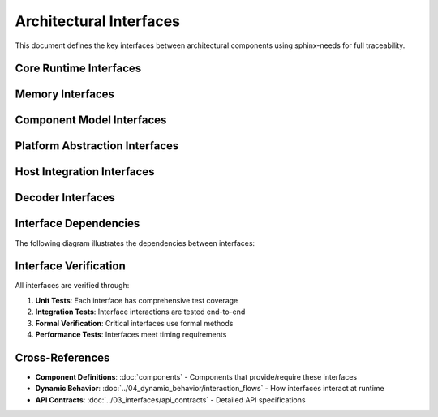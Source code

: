 ==========================
Architectural Interfaces
==========================

This document defines the key interfaces between architectural components using sphinx-needs for full traceability.

Core Runtime Interfaces
-----------------------

.. arch_interface:: Runtime Execution Interface
   :id: ARCH_IF_001
   :provided_by: ARCH_COMP_001
   :required_by: ARCH_COMP_003, ARCH_COMP_005
   :status: implemented
   
   Interface for executing WebAssembly instructions and managing execution state.
   
   .. code-block:: rust
   
      pub trait EngineBehavior {
          fn execute_instruction(&mut self, instr: Instruction) -> Result<()>;
          fn get_module_instance(&self, idx: usize) -> Option<&ModuleInstance>;
          fn push_frame(&mut self, frame: Frame) -> Result<()>;
          fn pop_frame(&mut self) -> Result<Frame>;
      }

.. arch_interface:: Module Management Interface
   :id: ARCH_IF_002
   :provided_by: ARCH_COMP_001
   :required_by: ARCH_COMP_003
   :status: implemented
   
   Interface for instantiating and managing WebAssembly modules.
   
   .. code-block:: rust
   
      pub trait ModuleInstanceManager {
          fn instantiate(module: Module, imports: Imports) -> Result<Self>;
          fn get_export(&self, name: &str) -> Option<Export>;
          fn invoke(&mut self, name: &str, args: &[Value]) -> Result<Vec<Value>>;
      }

Memory Interfaces
-----------------

.. arch_interface:: Memory Provider Interface
   :id: ARCH_IF_020
   :provided_by: ARCH_COMP_002
   :required_by: ARCH_COMP_001, ARCH_COMP_004
   :status: implemented
   :links: ARCH_REQ_004
   
   Safe memory access interface with bounds checking.
   
   .. code-block:: rust
   
      pub trait MemoryProvider: Clone + PartialEq + Eq {
          fn len(&self) -> usize;
          fn read_bytes(&self, offset: usize, length: usize) -> Result<&[u8]>;
          fn write_bytes(&mut self, offset: usize, data: &[u8]) -> Result<()>;
          fn validate_access(&self, offset: usize, length: usize) -> Result<()>;
      }

.. arch_interface:: Linear Memory Interface
   :id: ARCH_IF_021
   :provided_by: ARCH_COMP_002
   :required_by: ARCH_COMP_001
   :status: implemented
   
   WebAssembly linear memory operations.
   
   .. code-block:: rust
   
      pub trait LinearMemory {
          fn size(&self) -> u32;  // In pages
          fn grow(&mut self, delta: u32) -> Result<u32>;
          fn data(&self) -> &[u8];
          fn data_mut(&mut self) -> &mut [u8];
      }

Component Model Interfaces
--------------------------

.. arch_interface:: Component Instance Interface
   :id: ARCH_IF_030
   :provided_by: ARCH_COMP_003
   :required_by: Application Layer
   :status: implemented
   
   High-level interface for Component Model instances.
   
   .. code-block:: rust
   
      pub trait ComponentInstance {
          fn instantiate(component: &Component, imports: Imports) -> Result<Self>;
          fn export(&self, name: &str) -> Option<Export>;
          fn call(&mut self, name: &str, args: &[Value]) -> Result<Vec<Value>>;
          fn get_resource(&self, handle: ResourceHandle) -> Option<&Resource>;
      }

.. arch_interface:: Canonical ABI Interface
   :id: ARCH_IF_031
   :provided_by: ARCH_COMP_003
   :required_by: ARCH_COMP_001
   :status: implemented
   
   Interface for canonical ABI value conversions.
   
   .. code-block:: rust
   
      pub trait CanonicalABI {
          fn lower_value(value: &ComponentValue, ty: &Type) -> Result<Vec<u8>>;
          fn lift_value(bytes: &[u8], ty: &Type) -> Result<ComponentValue>;
          fn lower_func_args(args: &[ComponentValue], params: &[Type]) -> Result<Vec<u8>>;
          fn lift_func_results(bytes: &[u8], results: &[Type]) -> Result<Vec<ComponentValue>>;
      }

Platform Abstraction Interfaces
-------------------------------

.. arch_interface:: Platform Memory Interface
   :id: ARCH_IF_040
   :provided_by: ARCH_COMP_010
   :required_by: ARCH_COMP_002
   :status: implemented
   :links: ARCH_REQ_003
   
   Platform-specific memory allocation and protection.
   
   .. code-block:: rust
   
      pub trait PlatformMemory {
          fn allocate(size: usize, protection: Protection) -> Result<*mut u8>;
          fn deallocate(ptr: *mut u8, size: usize) -> Result<()>;
          fn protect(ptr: *mut u8, size: usize, protection: Protection) -> Result<()>;
          fn query_protection(ptr: *const u8) -> Result<Protection>;
      }

.. arch_interface:: Platform Synchronization Interface
   :id: ARCH_IF_041
   :provided_by: ARCH_COMP_011
   :required_by: ARCH_COMP_001, ARCH_COMP_002
   :status: implemented
   
   Platform-specific synchronization primitives.
   
   .. code-block:: rust
   
      pub trait PlatformSync {
          type Mutex<T>: MutexTrait<T>;
          type RwLock<T>: RwLockTrait<T>;
          type Once: OnceTrait;
          
          fn create_mutex<T>(value: T) -> Self::Mutex<T>;
          fn create_rwlock<T>(value: T) -> Self::RwLock<T>;
          fn create_once() -> Self::Once;
      }

Host Integration Interfaces
---------------------------

.. arch_interface:: Host Function Interface
   :id: ARCH_IF_050
   :provided_by: ARCH_COMP_020
   :required_by: ARCH_COMP_001, ARCH_COMP_003
   :status: implemented
   
   Interface for host function callbacks.
   
   .. code-block:: rust
   
      pub trait HostFunction {
          fn signature(&self) -> &FunctionType;
          fn call(&self, args: &[Value], results: &mut [Value]) -> Result<()>;
          fn name(&self) -> &str;
      }

.. arch_interface:: Interceptor Interface
   :id: ARCH_IF_051
   :provided_by: ARCH_COMP_021
   :required_by: ARCH_COMP_001
   :status: implemented
   
   Interface for intercepting and monitoring execution.
   
   .. code-block:: rust
   
      pub trait ExecutionInterceptor {
          fn pre_instruction(&mut self, instr: &Instruction) -> InterceptResult;
          fn post_instruction(&mut self, instr: &Instruction, result: &Result<()>);
          fn pre_function_call(&mut self, name: &str, args: &[Value]) -> InterceptResult;
          fn post_function_call(&mut self, name: &str, result: &Result<Vec<Value>>);
      }

Decoder Interfaces
------------------

.. arch_interface:: Module Decoder Interface
   :id: ARCH_IF_010
   :provided_by: ARCH_COMP_004
   :required_by: ARCH_COMP_001
   :status: implemented
   
   Interface for decoding WebAssembly modules.
   
   .. code-block:: rust
   
      pub trait ModuleDecoder {
          fn decode(bytes: &[u8]) -> Result<Module>;
          fn validate(module: &Module) -> Result<()>;
          fn decode_section(section_id: u8, bytes: &[u8]) -> Result<Section>;
      }

.. arch_interface:: Component Decoder Interface
   :id: ARCH_IF_011
   :provided_by: ARCH_COMP_004
   :required_by: ARCH_COMP_003
   :status: implemented
   
   Interface for decoding WebAssembly components.
   
   .. code-block:: rust
   
      pub trait ComponentDecoder {
          fn decode(bytes: &[u8]) -> Result<Component>;
          fn validate(component: &Component) -> Result<()>;
          fn decode_type_section(bytes: &[u8]) -> Result<Vec<ComponentType>>;
      }

Interface Dependencies
----------------------

The following diagram illustrates the dependencies between interfaces:

.. needflow::
   :filter: type == 'arch_interface'

Interface Verification
----------------------

All interfaces are verified through:

1. **Unit Tests**: Each interface has comprehensive test coverage
2. **Integration Tests**: Interface interactions are tested end-to-end
3. **Formal Verification**: Critical interfaces use formal methods
4. **Performance Tests**: Interfaces meet timing requirements

Cross-References
----------------

- **Component Definitions**: :doc:`components` - Components that provide/require these interfaces
- **Dynamic Behavior**: :doc:`../04_dynamic_behavior/interaction_flows` - How interfaces interact at runtime
- **API Contracts**: :doc:`../03_interfaces/api_contracts` - Detailed API specifications